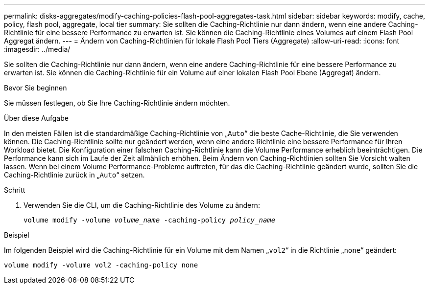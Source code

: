 ---
permalink: disks-aggregates/modify-caching-policies-flash-pool-aggregates-task.html 
sidebar: sidebar 
keywords: modify, cache, policy, flash pool, aggregate, local tier 
summary: Sie sollten die Caching-Richtlinie nur dann ändern, wenn eine andere Caching-Richtlinie für eine bessere Performance zu erwarten ist. Sie können die Caching-Richtlinie eines Volumes auf einem Flash Pool Aggregat ändern. 
---
= Ändern von Caching-Richtlinien für lokale Flash Pool Tiers (Aggregate)
:allow-uri-read: 
:icons: font
:imagesdir: ../media/


[role="lead"]
Sie sollten die Caching-Richtlinie nur dann ändern, wenn eine andere Caching-Richtlinie für eine bessere Performance zu erwarten ist. Sie können die Caching-Richtlinie für ein Volume auf einer lokalen Flash Pool Ebene (Aggregat) ändern.

.Bevor Sie beginnen
Sie müssen festlegen, ob Sie Ihre Caching-Richtlinie ändern möchten.

.Über diese Aufgabe
In den meisten Fällen ist die standardmäßige Caching-Richtlinie von „`Auto`“ die beste Cache-Richtlinie, die Sie verwenden können. Die Caching-Richtlinie sollte nur geändert werden, wenn eine andere Richtlinie eine bessere Performance für Ihren Workload bietet. Die Konfiguration einer falschen Caching-Richtlinie kann die Volume Performance erheblich beeinträchtigen. Die Performance kann sich im Laufe der Zeit allmählich erhöhen. Beim Ändern von Caching-Richtlinien sollten Sie Vorsicht walten lassen. Wenn bei einem Volume Performance-Probleme auftreten, für das die Caching-Richtlinie geändert wurde, sollten Sie die Caching-Richtlinie zurück in „`Auto`“ setzen.

.Schritt
. Verwenden Sie die CLI, um die Caching-Richtlinie des Volume zu ändern:
+
`volume modify -volume _volume_name_ -caching-policy _policy_name_`



.Beispiel
Im folgenden Beispiel wird die Caching-Richtlinie für ein Volume mit dem Namen „`vol2`“ in die Richtlinie „`none`“ geändert:

`volume modify -volume vol2 -caching-policy none`
